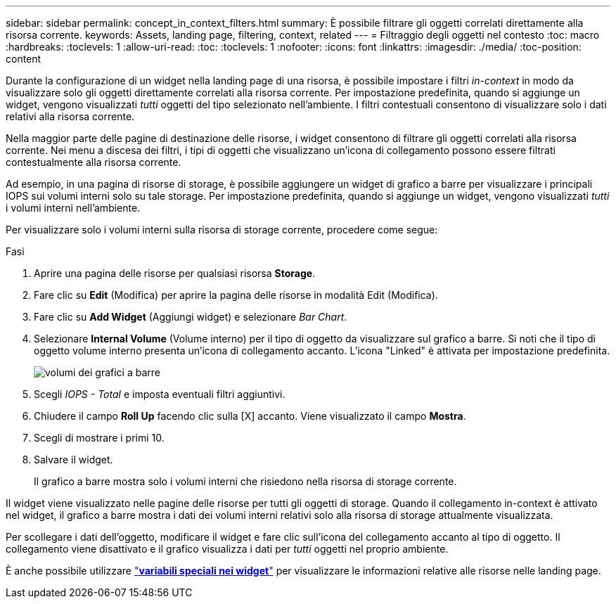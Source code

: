 ---
sidebar: sidebar 
permalink: concept_in_context_filters.html 
summary: È possibile filtrare gli oggetti correlati direttamente alla risorsa corrente. 
keywords: Assets, landing page, filtering, context, related 
---
= Filtraggio degli oggetti nel contesto
:toc: macro
:hardbreaks:
:toclevels: 1
:allow-uri-read: 
:toc: 
:toclevels: 1
:nofooter: 
:icons: font
:linkattrs: 
:imagesdir: ./media/
:toc-position: content


[role="lead"]
Durante la configurazione di un widget nella landing page di una risorsa, è possibile impostare i filtri _in-context_ in modo da visualizzare solo gli oggetti direttamente correlati alla risorsa corrente. Per impostazione predefinita, quando si aggiunge un widget, vengono visualizzati _tutti_ oggetti del tipo selezionato nell'ambiente. I filtri contestuali consentono di visualizzare solo i dati relativi alla risorsa corrente.

Nella maggior parte delle pagine di destinazione delle risorse, i widget consentono di filtrare gli oggetti correlati alla risorsa corrente. Nei menu a discesa dei filtri, i tipi di oggetti che visualizzano un'icona di collegamento possono essere filtrati contestualmente alla risorsa corrente.

Ad esempio, in una pagina di risorse di storage, è possibile aggiungere un widget di grafico a barre per visualizzare i principali IOPS sui volumi interni solo su tale storage. Per impostazione predefinita, quando si aggiunge un widget, vengono visualizzati _tutti_ i volumi interni nell'ambiente.

Per visualizzare solo i volumi interni sulla risorsa di storage corrente, procedere come segue:

.Fasi
. Aprire una pagina delle risorse per qualsiasi risorsa *Storage*.
. Fare clic su *Edit* (Modifica) per aprire la pagina delle risorse in modalità Edit (Modifica).
. Fare clic su *Add Widget* (Aggiungi widget) e selezionare _Bar Chart_.
. Selezionare *Internal Volume* (Volume interno) per il tipo di oggetto da visualizzare sul grafico a barre. Si noti che il tipo di oggetto volume interno presenta un'icona di collegamento accanto. L'icona "Linked" è attivata per impostazione predefinita.
+
image:LinkingObjects.png["volumi dei grafici a barre"]

. Scegli _IOPS - Total_ e imposta eventuali filtri aggiuntivi.
. Chiudere il campo *Roll Up* facendo clic sulla [X] accanto. Viene visualizzato il campo *Mostra*.
. Scegli di mostrare i primi 10.
. Salvare il widget.
+
Il grafico a barre mostra solo i volumi interni che risiedono nella risorsa di storage corrente.



Il widget viene visualizzato nelle pagine delle risorse per tutti gli oggetti di storage. Quando il collegamento in-context è attivato nel widget, il grafico a barre mostra i dati dei volumi interni relativi solo alla risorsa di storage attualmente visualizzata.

Per scollegare i dati dell'oggetto, modificare il widget e fare clic sull'icona del collegamento accanto al tipo di oggetto. Il collegamento viene disattivato e il grafico visualizza i dati per _tutti_ oggetti nel proprio ambiente.

È anche possibile utilizzare link:concept_dashboard_features.html#variables["*variabili speciali nei widget*"] per visualizzare le informazioni relative alle risorse nelle landing page.
